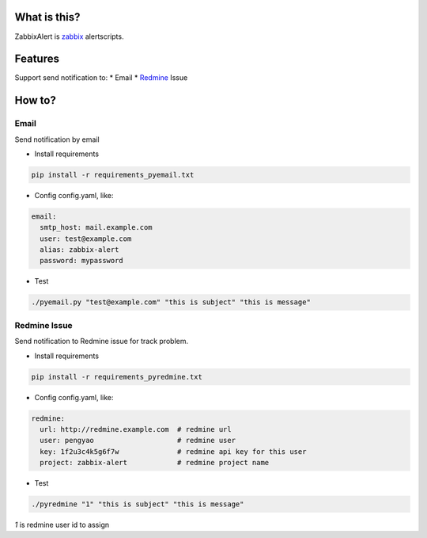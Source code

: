 What is this?
##################

ZabbixAlert is `zabbix <http://www.zabbix.com/>`_ alertscripts.

Features
##################

Support send notification to:
* Email
* `Redmine <http://www.redmine.org/>`_ Issue

How to?
############

Email
*************

Send notification by email

* Install requirements

.. code-block:: bash

  pip install -r requirements_pyemail.txt

* Config config.yaml, like:

.. code-block:: yaml

  email:
    smtp_host: mail.example.com
    user: test@example.com
    alias: zabbix-alert
    password: mypassword

* Test

.. code-block:: bash

  ./pyemail.py "test@example.com" "this is subject" "this is message"


Redmine Issue
*****************

Send notification to Redmine issue for track problem.

* Install requirements

.. code-block:: bash

  pip install -r requirements_pyredmine.txt

* Config config.yaml, like:

.. code-block:: yaml

  redmine:
    url: http://redmine.example.com  # redmine url
    user: pengyao                    # redmine user
    key: 1f2u3c4k5g6f7w              # redmine api key for this user
    project: zabbix-alert            # redmine project name

* Test

.. code-block:: bash

  ./pyredmine "1" "this is subject" "this is message"

*1* is redmine user id to assign
